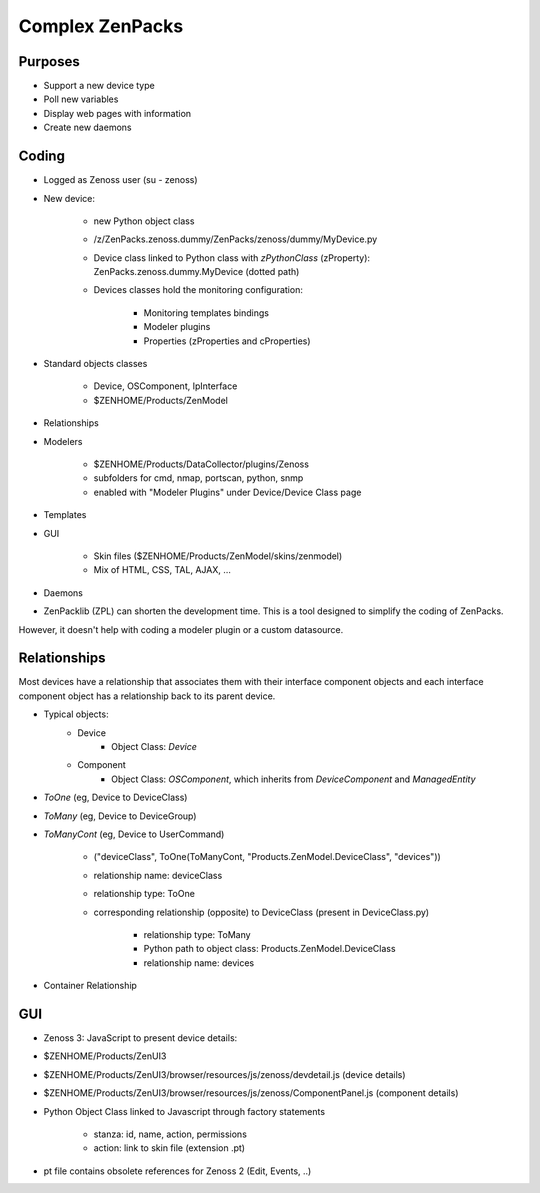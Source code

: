 .. _complex_zenpacks

****************
Complex ZenPacks
****************

.. _complex_zenpacks_purposes

========
Purposes
========

* Support a new device type
* Poll new variables
* Display web pages with information
* Create new daemons

.. _complex_zenpacks_coding

======
Coding
======

* Logged as Zenoss user (su - zenoss)
* New device:

    * new Python object class
    * /z/ZenPacks.zenoss.dummy/ZenPacks/zenoss/dummy/MyDevice.py
    * Device class linked to Python class with *zPythonClass* (zProperty): ZenPacks.zenoss.dummy.MyDevice (dotted path)
    * Devices classes hold the monitoring configuration:

        * Monitoring templates bindings
        * Modeler plugins
        * Properties (zProperties and cProperties)

* Standard objects classes

    * Device, OSComponent, IpInterface
    * $ZENHOME/Products/ZenModel

* Relationships
* Modelers

    * $ZENHOME/Products/DataCollector/plugins/Zenoss
    * subfolders for cmd, nmap, portscan, python, snmp
    * enabled with "Modeler Plugins" under Device/Device Class page

* Templates
* GUI

    * Skin files ($ZENHOME/Products/ZenModel/skins/zenmodel)
    * Mix of HTML, CSS, TAL, AJAX, …

* Daemons
* ZenPacklib (ZPL) can shorten the development time. This is a tool designed to simplify the coding of ZenPacks.
However, it doesn't help with coding a modeler plugin or a custom datasource.


.. _complex_zenpacks_relationships

=============
Relationships
=============

Most devices have a relationship that associates them with their interface component objects and each interface component object has a relationship back to its parent device.

* Typical objects:
    * Device
        * Object Class: *Device*
    * Component
        * Object Class: *OSComponent*, which inherits from *DeviceComponent* and *ManagedEntity*


* *ToOne* (eg, Device to DeviceClass)
* *ToMany* (eg, Device to DeviceGroup)
* *ToManyCont* (eg, Device to UserCommand)

    * ("deviceClass", ToOne(ToManyCont, "Products.ZenModel.DeviceClass", "devices"))
    * relationship name: deviceClass
    * relationship type: ToOne
    * corresponding relationship (opposite) to DeviceClass (present in DeviceClass.py)

        * relationship type: ToMany
        * Python path to object class: Products.ZenModel.DeviceClass
        * relationship name: devices

* Container Relationship

.. _complex_zenpacks_gui

===
GUI
===

* Zenoss 3: JavaScript to present device details:
* $ZENHOME/Products/ZenUI3
* $ZENHOME/Products/ZenUI3/browser/resources/js/zenoss/devdetail.js (device details)
* $ZENHOME/Products/ZenUI3/browser/resources/js/zenoss/ComponentPanel.js (component details)
* Python Object Class linked to Javascript through factory statements

    * stanza: id, name, action, permissions
    * action: link to skin file (extension .pt)

* pt file contains obsolete references for Zenoss 2 (Edit, Events, ..)






